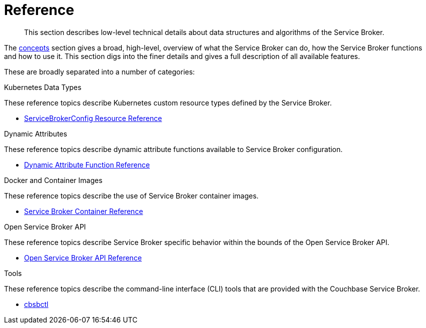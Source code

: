 = Reference

[abstract]
This section describes low-level technical details about data structures and algorithms of the Service Broker.

ifdef::env-github[]
:relfileprefix: ../
:imagesdir: https://github.com/couchbase/service-broker/raw/master/documentation/modules/ROOT/assets/images
endif::[]

The xref:concepts/index.adoc[concepts] section gives a broad, high-level, overview of what the Service Broker can do, how the Service Broker functions and how to use it.
This section digs into the finer details and gives a full description of all available features.

These are broadly separated into a number of categories:

.Kubernetes Data Types

These reference topics describe Kubernetes custom resource types defined by the Service Broker.

* xref:reference/servicebrokerconfigs.adoc[ServiceBrokerConfig Resource Reference]

.Dynamic Attributes

These reference topics describe dynamic attribute functions available to Service Broker configuration.

* xref:reference/template-functions.adoc[Dynamic Attribute Function Reference]

.Docker and Container Images

These reference topics describe the use of Service Broker container images.

* xref:reference/container.adoc[Service Broker Container Reference]

.Open Service Broker API

These reference topics describe Service Broker specific behavior within the bounds of the Open Service Broker API.

* xref:reference/osb-api.adoc[Open Service Broker API Reference]

.Tools

These reference topics describe the command-line interface (CLI) tools that are provided with the Couchbase Service Broker.

* xref:reference/tools/cbsbctl.adoc[cbsbctl]
